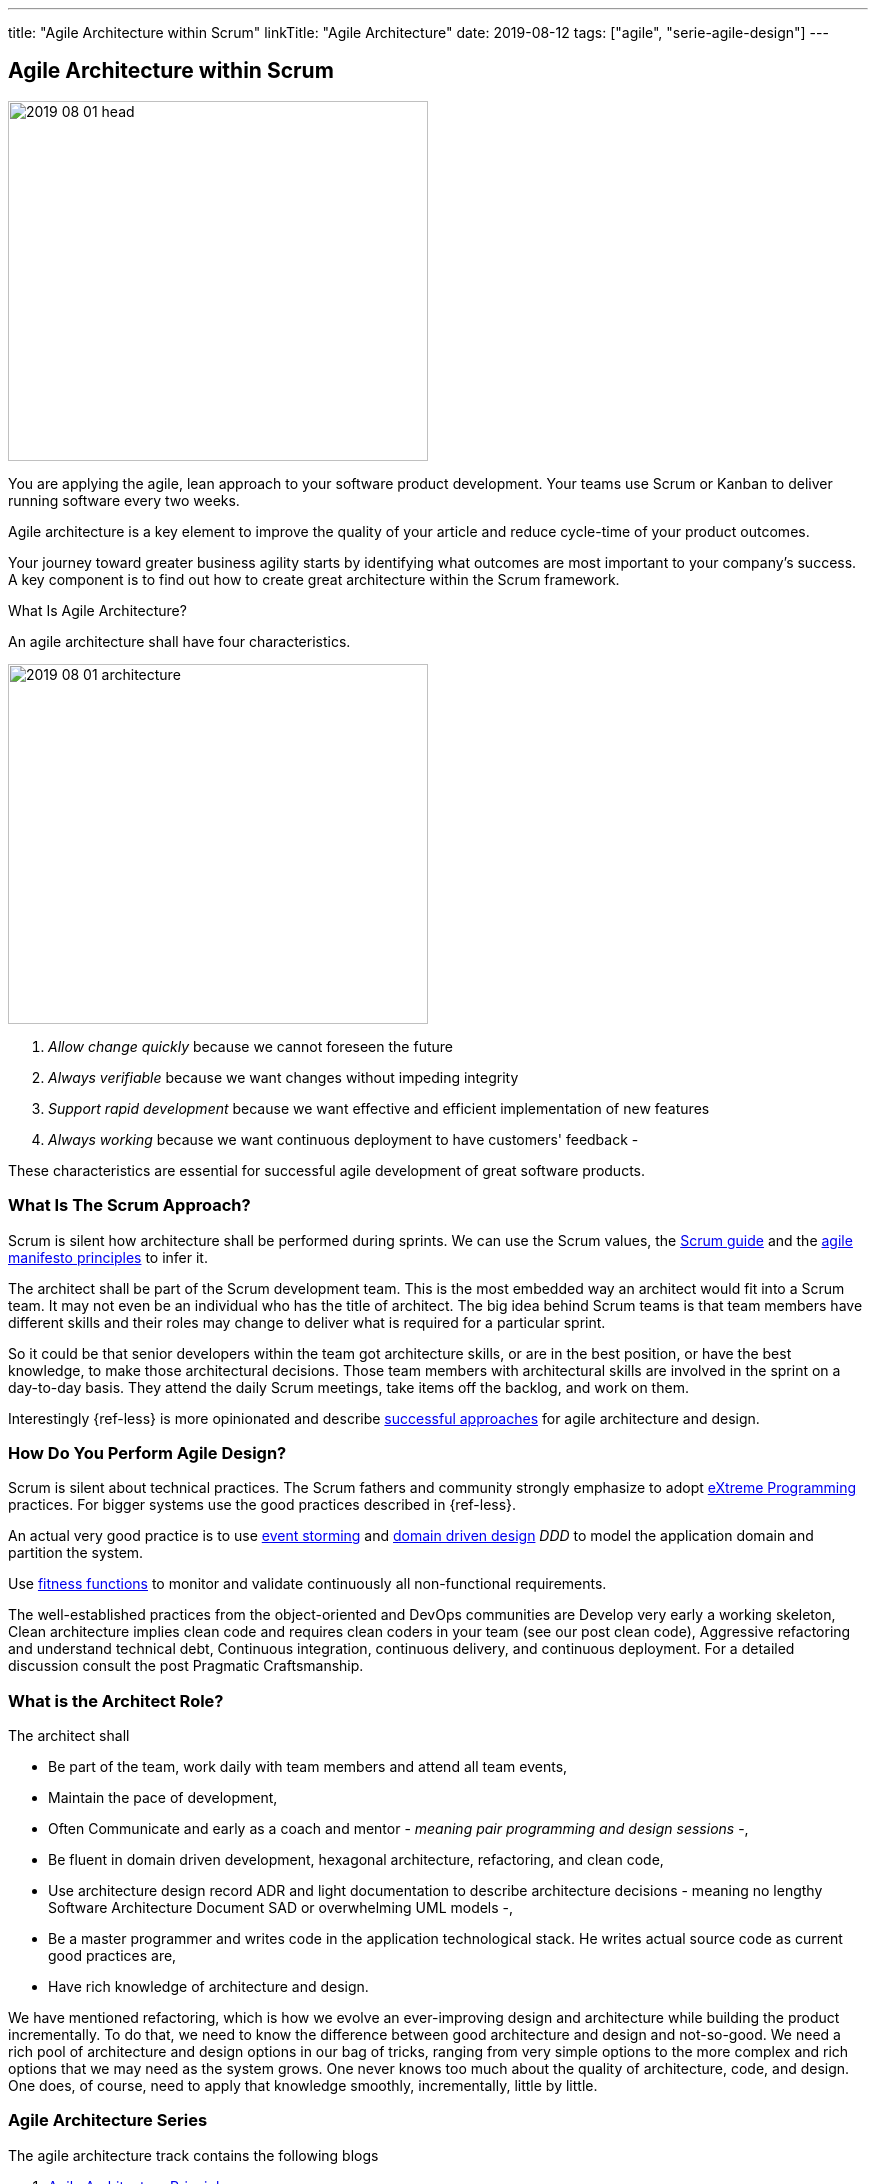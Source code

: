 ---
title: "Agile Architecture within Scrum"
linkTitle: "Agile Architecture"
date: 2019-08-12
tags: ["agile", "serie-agile-design"]
---

== Agile Architecture within Scrum
:author: Marcel Baumann
:email: <marcel.baumann@tangly.net>
:homepage: https://www.tangly.net/
:company: https://www.tangly.net/[tangly llc]
:copyright: CC-BY-SA 4.0

image::2019-08-01-head.jpg[width=420, height=360, role=left]
You are applying the agile, lean approach to your software product development.
Your teams use Scrum or Kanban to deliver running software every two weeks.

Agile architecture is a key element to improve the quality of your article and reduce cycle-time of your product outcomes.

Your journey toward greater business agility starts by identifying what outcomes are most important to your company’s success.
A key component is to find out how to create great architecture within the Scrum framework.

What Is Agile Architecture?

An agile architecture shall have four characteristics.

image::2019-08-01-architecture.jpg[width=420, height=360, role=left]

. _Allow change quickly_ because we cannot foreseen the future
. _Always verifiable_ because we want changes without impeding integrity
. _Support rapid development_ because we want effective and efficient implementation of new features
. _Always working_ because we want continuous deployment to have customers' feedback -

These characteristics are essential for successful agile development of great software products.

=== What Is The Scrum Approach?

Scrum is silent how architecture shall be performed during sprints.
We can use the Scrum values, the https://www.scrumguides.org/scrum-guide.html[Scrum guide] and the
https://agilemanifesto.org/principles.html[agile manifesto principles] to infer it.

The architect shall be part of the Scrum development team.
This is the most embedded way an architect would fit into a Scrum team.
It may not even be an individual who has the title of architect.
The big idea behind Scrum teams is that team members have different skills and their roles may change to deliver what is required for a particular sprint.

So it could be that senior developers within the team got architecture skills, or are in the best position, or have the best knowledge, to make those architectural decisions.
Those team members with architectural skills are involved in the sprint on a day-to-day basis.
They attend the daily Scrum meetings, take items off the backlog, and work on them.

Interestingly {ref-less} is more opinionated and describe
https://less.works/less/technical-excellence/architecture-design.html[successful approaches] for agile architecture and design.

=== How Do You Perform Agile Design?

Scrum is silent about technical practices.
The Scrum fathers and community strongly emphasize to adopt https://en.wikipedia.org/wiki/Extreme_programming[eXtreme Programming] practices.
For bigger systems use the good practices described in {ref-less}.

An actual very good practice is to use https://en.wikipedia.org/wiki/Event_storming[event storming] and
https://en.wikipedia.org/wiki/Domain-driven_design[domain driven design] _DDD_ to model the application domain and partition the system.

Use https://www.thoughtworks.com/insights/blog/fitness-function-driven-development[fitness functions] to monitor and validate continuously all non-functional
requirements.

The well-established practices from the object-oriented and DevOps communities are Develop very early a working skeleton, Clean architecture implies clean code and requires clean coders in your team (see our post clean code), Aggressive refactoring and understand technical debt, Continuous integration, continuous delivery, and continuous deployment.
For a detailed discussion consult the post Pragmatic Craftsmanship.

=== What is the Architect Role?

The architect shall

* Be part of the team, work daily with team members and attend all team events,
* Maintain the pace of development,
* Often Communicate and early as a coach and mentor - _meaning pair programming and design sessions_ -,
* Be fluent in domain driven development, hexagonal architecture, refactoring, and clean code,
* Use architecture design record ADR and light documentation to describe architecture decisions - meaning no lengthy Software Architecture Document SAD or
overwhelming UML models -,
* Be a master programmer and writes code in the application technological stack.
He writes actual source code as current good practices are,
* Have rich knowledge of architecture and design.

We have mentioned refactoring, which is how we evolve an ever-improving design and architecture while building the product incrementally.
To do that, we need to know the difference between good architecture and design and not-so-good.
We need a rich pool of architecture and design options in our bag of tricks, ranging from very simple options to the more complex and rich options that we may need as the system grows.
One never knows too much about the quality of architecture, code, and design.
One does, of course, need to apply that knowledge smoothly, incrementally, little by little.

=== Agile Architecture Series

The agile architecture track contains the following blogs

. link:../../2019/agile-architecture-principles[Agile Architecture Principles]
. link:../../2019/agile-code-is-clean-code[Agile Code is Clean Code!]
. link:../../2019/agile-architecture-within-scrum[Agile Architecture within Scrum]
. link:../../2020/agile-component-design[Agile Component Design]
. link:../../2020/legacy-systems-refactoring[Legacy Systems Refactoring]
. link:../../2020/how-agile-collaborators-learn[How Agile Collaborators Learn]

We also published our https://www.tangly.net/insights/continuous-learning/agile-architecture-course[agile architecture course] (3 ECTS) used for teaching
computer science students at bachelor level at Swiss technical universities.
